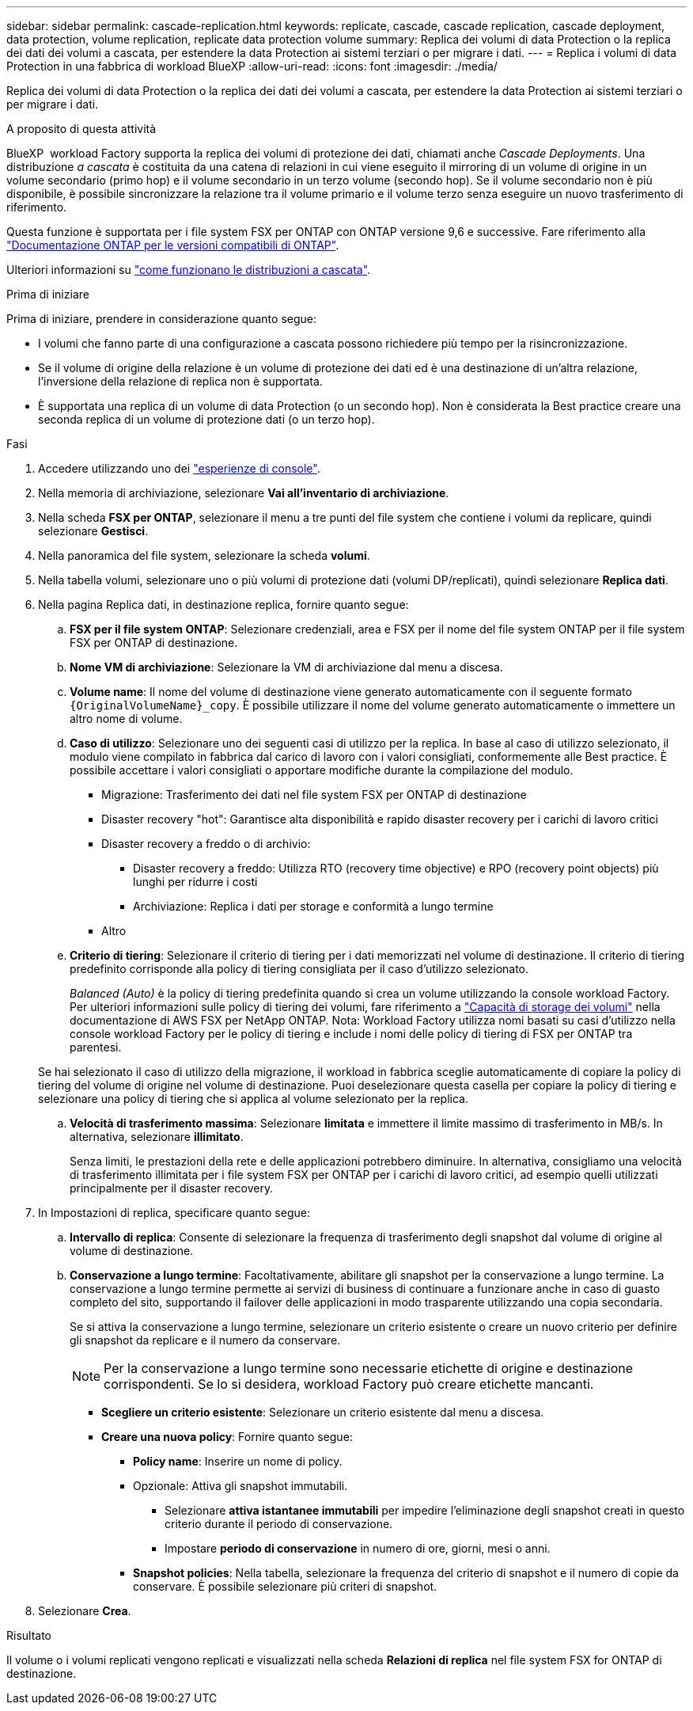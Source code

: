 ---
sidebar: sidebar 
permalink: cascade-replication.html 
keywords: replicate, cascade, cascade replication, cascade deployment, data protection, volume replication, replicate data protection volume 
summary: Replica dei volumi di data Protection o la replica dei dati dei volumi a cascata, per estendere la data Protection ai sistemi terziari o per migrare i dati. 
---
= Replica i volumi di data Protection in una fabbrica di workload BlueXP
:allow-uri-read: 
:icons: font
:imagesdir: ./media/


[role="lead"]
Replica dei volumi di data Protection o la replica dei dati dei volumi a cascata, per estendere la data Protection ai sistemi terziari o per migrare i dati.

.A proposito di questa attività
BlueXP  workload Factory supporta la replica dei volumi di protezione dei dati, chiamati anche _Cascade Deployments_. Una distribuzione _a cascata_ è costituita da una catena di relazioni in cui viene eseguito il mirroring di un volume di origine in un volume secondario (primo hop) e il volume secondario in un terzo volume (secondo hop). Se il volume secondario non è più disponibile, è possibile sincronizzare la relazione tra il volume primario e il volume terzo senza eseguire un nuovo trasferimento di riferimento.

Questa funzione è supportata per i file system FSX per ONTAP con ONTAP versione 9,6 e successive. Fare riferimento alla link:https://docs.netapp.com/us-en/ontap/data-protection/compatible-ontap-versions-snapmirror-concept.html#snapmirror-disaster-recovery-relationships["Documentazione ONTAP per le versioni compatibili di ONTAP"^].

Ulteriori informazioni su link:https://docs.netapp.com/us-en/ontap/data-protection/supported-deployment-config-concept.html#how-cascade-deployments-work["come funzionano le distribuzioni a cascata"^].

.Prima di iniziare
Prima di iniziare, prendere in considerazione quanto segue:

* I volumi che fanno parte di una configurazione a cascata possono richiedere più tempo per la risincronizzazione.
* Se il volume di origine della relazione è un volume di protezione dei dati ed è una destinazione di un'altra relazione, l'inversione della relazione di replica non è supportata.
* È supportata una replica di un volume di data Protection (o un secondo hop). Non è considerata la Best practice creare una seconda replica di un volume di protezione dati (o un terzo hop).


.Fasi
. Accedere utilizzando uno dei link:https://docs.netapp.com/us-en/workload-setup-admin/console-experiences.html["esperienze di console"^].
. Nella memoria di archiviazione, selezionare *Vai all'inventario di archiviazione*.
. Nella scheda *FSX per ONTAP*, selezionare il menu a tre punti del file system che contiene i volumi da replicare, quindi selezionare *Gestisci*.
. Nella panoramica del file system, selezionare la scheda *volumi*.
. Nella tabella volumi, selezionare uno o più volumi di protezione dati (volumi DP/replicati), quindi selezionare *Replica dati*.
. Nella pagina Replica dati, in destinazione replica, fornire quanto segue:
+
.. *FSX per il file system ONTAP*: Selezionare credenziali, area e FSX per il nome del file system ONTAP per il file system FSX per ONTAP di destinazione.
.. *Nome VM di archiviazione*: Selezionare la VM di archiviazione dal menu a discesa.
.. *Volume name*: Il nome del volume di destinazione viene generato automaticamente con il seguente formato `{OriginalVolumeName}_copy`. È possibile utilizzare il nome del volume generato automaticamente o immettere un altro nome di volume.
.. *Caso di utilizzo*: Selezionare uno dei seguenti casi di utilizzo per la replica. In base al caso di utilizzo selezionato, il modulo viene compilato in fabbrica dal carico di lavoro con i valori consigliati, conformemente alle Best practice. È possibile accettare i valori consigliati o apportare modifiche durante la compilazione del modulo.
+
*** Migrazione: Trasferimento dei dati nel file system FSX per ONTAP di destinazione
*** Disaster recovery "hot": Garantisce alta disponibilità e rapido disaster recovery per i carichi di lavoro critici
*** Disaster recovery a freddo o di archivio:
+
**** Disaster recovery a freddo: Utilizza RTO (recovery time objective) e RPO (recovery point objects) più lunghi per ridurre i costi
**** Archiviazione: Replica i dati per storage e conformità a lungo termine


*** Altro


.. *Criterio di tiering*: Selezionare il criterio di tiering per i dati memorizzati nel volume di destinazione. Il criterio di tiering predefinito corrisponde alla policy di tiering consigliata per il caso d'utilizzo selezionato.
+
_Balanced (Auto)_ è la policy di tiering predefinita quando si crea un volume utilizzando la console workload Factory. Per ulteriori informazioni sulle policy di tiering dei volumi, fare riferimento a link:https://docs.aws.amazon.com/fsx/latest/ONTAPGuide/volume-storage-capacity.html#data-tiering-policy["Capacità di storage dei volumi"^] nella documentazione di AWS FSX per NetApp ONTAP. Nota: Workload Factory utilizza nomi basati su casi d'utilizzo nella console workload Factory per le policy di tiering e include i nomi delle policy di tiering di FSX per ONTAP tra parentesi.

+
Se hai selezionato il caso di utilizzo della migrazione, il workload in fabbrica sceglie automaticamente di copiare la policy di tiering del volume di origine nel volume di destinazione. Puoi deselezionare questa casella per copiare la policy di tiering e selezionare una policy di tiering che si applica al volume selezionato per la replica.

.. *Velocità di trasferimento massima*: Selezionare *limitata* e immettere il limite massimo di trasferimento in MB/s. In alternativa, selezionare *illimitato*.
+
Senza limiti, le prestazioni della rete e delle applicazioni potrebbero diminuire. In alternativa, consigliamo una velocità di trasferimento illimitata per i file system FSX per ONTAP per i carichi di lavoro critici, ad esempio quelli utilizzati principalmente per il disaster recovery.



. In Impostazioni di replica, specificare quanto segue:
+
.. *Intervallo di replica*: Consente di selezionare la frequenza di trasferimento degli snapshot dal volume di origine al volume di destinazione.
.. *Conservazione a lungo termine*: Facoltativamente, abilitare gli snapshot per la conservazione a lungo termine. La conservazione a lungo termine permette ai servizi di business di continuare a funzionare anche in caso di guasto completo del sito, supportando il failover delle applicazioni in modo trasparente utilizzando una copia secondaria.
+
Se si attiva la conservazione a lungo termine, selezionare un criterio esistente o creare un nuovo criterio per definire gli snapshot da replicare e il numero da conservare.

+

NOTE: Per la conservazione a lungo termine sono necessarie etichette di origine e destinazione corrispondenti. Se lo si desidera, workload Factory può creare etichette mancanti.

+
*** *Scegliere un criterio esistente*: Selezionare un criterio esistente dal menu a discesa.
*** *Creare una nuova policy*: Fornire quanto segue:
+
**** *Policy name*: Inserire un nome di policy.
**** Opzionale: Attiva gli snapshot immutabili.
+
***** Selezionare *attiva istantanee immutabili* per impedire l'eliminazione degli snapshot creati in questo criterio durante il periodo di conservazione.
***** Impostare *periodo di conservazione* in numero di ore, giorni, mesi o anni.


**** *Snapshot policies*: Nella tabella, selezionare la frequenza del criterio di snapshot e il numero di copie da conservare. È possibile selezionare più criteri di snapshot.






. Selezionare *Crea*.


.Risultato
Il volume o i volumi replicati vengono replicati e visualizzati nella scheda *Relazioni di replica* nel file system FSX for ONTAP di destinazione.
